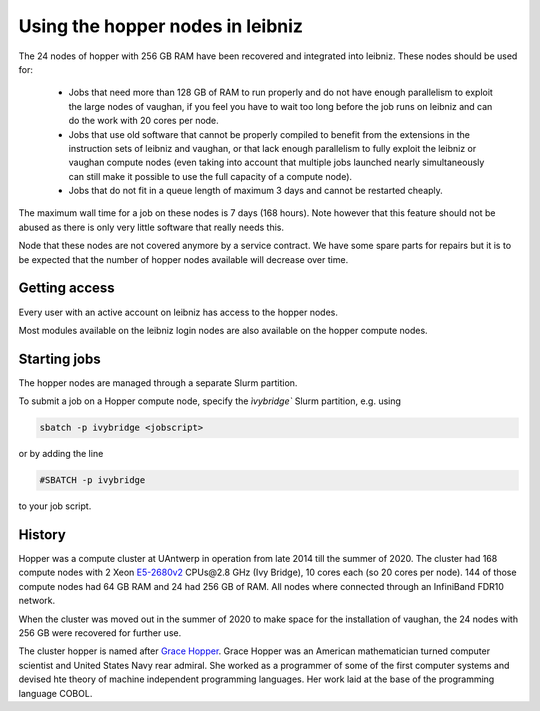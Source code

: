 .. _UAntwerp hopper nodes:

Using the hopper nodes in leibniz
=================================

The 24 nodes of hopper with 256 GB RAM have been recovered and integrated into
leibniz. These nodes should be used for:

  * Jobs that need more than 128 GB of RAM to run properly and do not have enough
    parallelism to exploit the large nodes of vaughan, if you feel you have to 
    wait too long before the job runs on leibniz and can do the work with 20
    cores per node.
  * Jobs that use old software that cannot be properly compiled to benefit from the
    extensions in the instruction sets of leibniz and vaughan, or that lack enough
    parallelism to fully exploit the leibniz or vaughan compute nodes (even taking 
    into account that multiple jobs launched nearly simultaneously can still make
    it possible to use the full capacity of a compute node).
  * Jobs that do not fit in a queue length of maximum 3 days and cannot be restarted
    cheaply.
    
The maximum wall time for a job on these nodes is 7 days (168 hours). Note however that
this feature should not be abused as there is only very little software that really
needs this.

Node that these nodes are not covered anymore by a service contract.
We have some spare parts for repairs but it is to be expected that the number
of hopper nodes available will decrease over time.

Getting access
--------------

Every user with an active account on leibniz has access to the hopper nodes.

Most modules available on the leibniz login nodes are also available on the hopper
compute nodes.

Starting jobs
-------------

The hopper nodes are managed through a separate Slurm partition. 

To submit a job on a Hopper compute node, specify the `ìvybridge`` Slurm partition, e.g. using

.. code:: bash
   
    sbatch -p ivybridge <jobscript>

or by adding the line

.. code:: bash
   
    #SBATCH -p ivybridge

to your job script.

History
-------

Hopper was a compute cluster at UAntwerp in operation from late 2014 till the
summer of 2020. The cluster had 168 compute nodes with
2 Xeon `E5-2680v2 <https://ark.intel.com/products/75277>`_ CPUs\@2.8 GHz (Ivy Bridge), 10 cores each
(so 20 cores per node). 144 of those compute nodes had 64 GB RAM and 24 had 256 GB of RAM.
All nodes where connected through an InfiniBand FDR10 network.

When the cluster was moved out in the summer of 2020 to make space for the
installation of vaughan, the 24 nodes with 256 GB were recovered for further use.

The cluster hopper is named after `Grace Hopper <https://en.wikipedia.org/wiki/Grace_Hopper>`_.
Grace Hopper was an American mathematician turned computer scientist and United States Navy
rear admiral. She worked as a programmer of some of the first computer systems and devised
hte theory of machine independent programming languages. Her work laid at the base of the 
programming language COBOL. 

